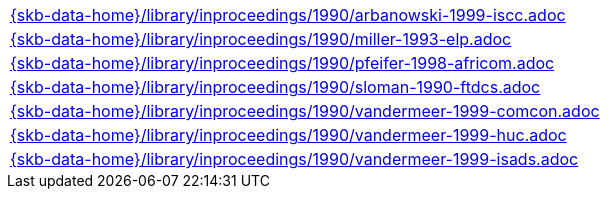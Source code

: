 //
// ============LICENSE_START=======================================================
//  Copyright (C) 2018 Sven van der Meer. All rights reserved.
// ================================================================================
// This file is licensed under the CREATIVE COMMONS ATTRIBUTION 4.0 INTERNATIONAL LICENSE
// Full license text at https://creativecommons.org/licenses/by/4.0/legalcode
// 
// SPDX-License-Identifier: CC-BY-4.0
// ============LICENSE_END=========================================================
//
// @author Sven van der Meer (vdmeer.sven@mykolab.com)
//

[cols="a", grid=rows, frame=none, %autowidth.stretch]
|===
|include::{skb-data-home}/library/inproceedings/1990/arbanowski-1999-iscc.adoc[]
|include::{skb-data-home}/library/inproceedings/1990/miller-1993-elp.adoc[]
|include::{skb-data-home}/library/inproceedings/1990/pfeifer-1998-africom.adoc[]
|include::{skb-data-home}/library/inproceedings/1990/sloman-1990-ftdcs.adoc[]
|include::{skb-data-home}/library/inproceedings/1990/vandermeer-1999-comcon.adoc[]
|include::{skb-data-home}/library/inproceedings/1990/vandermeer-1999-huc.adoc[]
|include::{skb-data-home}/library/inproceedings/1990/vandermeer-1999-isads.adoc[]
|===

